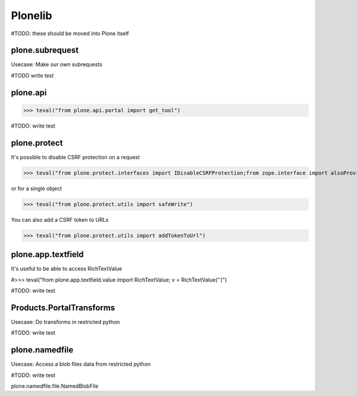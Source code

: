 Plonelib
========

#TODO: these should be moved into Plone itself


plone.subrequest
----------------

Usecase: Make our own subrequests


#TODO write test

plone.api
---------

>>> teval("from plone.api.portal import get_tool")

#TODO: write test

plone.protect
-------------

It's possible to disable CSRF protection on a request

>>> teval("from plone.protect.interfaces import IDisableCSRFProtection;from zope.interface import alsoProvides")

or for a single object

>>> teval("from plone.protect.utils import safeWrite")

You can also add a CSRF token to URLs

>>> teval("from plone.protect.utils import addTokenToUrl")

plone.app.textfield
-------------------

It's useful to be able to access RichTextValue

#>>> teval("from plone.app.textfield.value import RichTextValue; v = RichTextValue('')")

#TODO: write test


Products.PortalTransforms
-------------------------

Usecase: Do transforms in restricted python

#TODO: write test

plone.namedfile
---------------

Usecase: Access a blob files data from restricted python

#TODO: write test

plone.namedfile.file.NamedBlobFile

